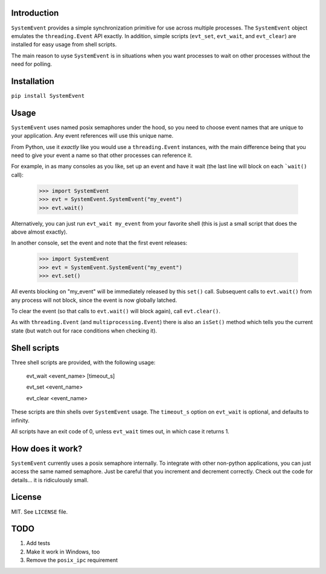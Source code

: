 Introduction
============

``SystemEvent`` provides a simple synchronization primitive for use across multiple
processes. The ``SystemEvent`` object emulates the ``threading.Event`` API exactly. In
addition, simple scripts (``evt_set``, ``evt_wait``, and ``evt_clear``) are installed for
easy usage from shell scripts.

The main reason to uyse ``SystemEvent`` is in situations when you want processes to wait
on other processes without the need for polling.

Installation
============

``pip install SystemEvent``

Usage
=====

``SystemEvent`` uses named posix semaphores under the hood, so you need to choose event
names that are unique to your application. Any event references will use this unique name.

From Python, use it *exactly* like you would use a ``threading.Event`` instances, with the
main difference being that you need to give your event a name so that other processes can
reference it.

For example, in as many consoles as you like, set up an event and have it wait (the last
line will block on each ```wait()`` call):

    >>> import SystemEvent
    >>> evt = SystemEvent.SystemEvent("my_event")
    >>> evt.wait()

Alternatively, you can just run ``evt_wait my_event`` from your favorite shell (this is
just a small script that does the above almost exactly).

In another console, set the event and note that the first event releases:

    >>> import SystemEvent
    >>> evt = SystemEvent.SystemEvent("my_event")
    >>> evt.set()

All events blocking on "my_event" will be immediately released by this ``set()`` call.
Subsequent calls to ``evt.wait()`` from any process will not block, since the event is now
globally latched.

To clear the event (so that calls to ``evt.wait()`` will block again), call
``evt.clear()``.

As with ``threading.Event`` (and ``multiprocessing.Event``) there is also an ``isSet()``
method which tells you the current state (but watch out for race conditions when checking
it).

Shell scripts
=============

Three shell scripts are provided, with the following usage:

    evt_wait <event_name> [timeout_s]

    evt_set <event_name>

    evt_clear <event_name>

These scripts are thin shells over ``SystemEvent`` usage. The ``timeout_s`` option on
``evt_wait`` is optional, and defaults to infinity.

All scripts have an exit code of 0, unless ``evt_wait`` times out, in which case it
returns 1.

How does it work?
=================

``SystemEvent`` currently uses a posix semaphore internally. To integrate with other
non-python applications, you can just access the same named semaphore. Just be careful
that you increment and decrement correctly. Check out the code for details... it is
ridiculously small.

License
=======
MIT.  See ``LICENSE`` file.

TODO
====

1. Add tests
2. Make it work in Windows, too
3. Remove the ``posix_ipc`` requirement

